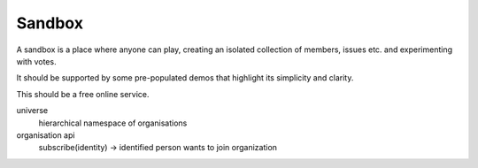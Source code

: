 Sandbox
=======

A sandbox is a place where anyone can play, creating an isolated collection of members, issues etc. and experimenting with votes.

It should be supported by some pre-populated demos that highlight its simplicity and clarity.

This should be a free online service.

universe
   hierarchical namespace of organisations

organisation api
   subscribe(identity) -> identified person wants to join organization


